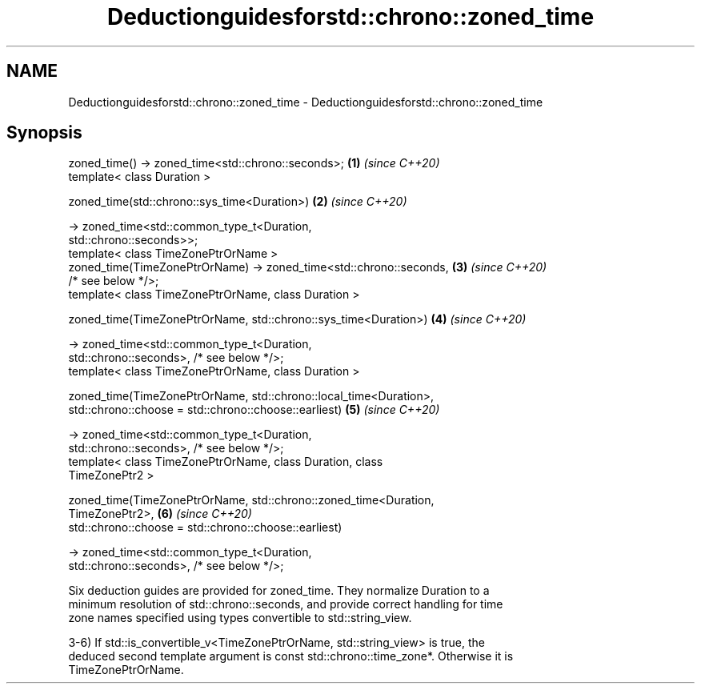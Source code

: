 .TH Deductionguidesforstd::chrono::zoned_time 3 "2020.11.17" "http://cppreference.com" "C++ Standard Libary"
.SH NAME
Deductionguidesforstd::chrono::zoned_time \- Deductionguidesforstd::chrono::zoned_time

.SH Synopsis
   zoned_time() -> zoned_time<std::chrono::seconds>;                  \fB(1)\fP \fI(since C++20)\fP
   template< class Duration >

   zoned_time(std::chrono::sys_time<Duration>)                        \fB(2)\fP \fI(since C++20)\fP

       -> zoned_time<std::common_type_t<Duration,
   std::chrono::seconds>>;
   template< class TimeZonePtrOrName >
   zoned_time(TimeZonePtrOrName) -> zoned_time<std::chrono::seconds,  \fB(3)\fP \fI(since C++20)\fP
   /* see below */>;
   template< class TimeZonePtrOrName, class Duration >

   zoned_time(TimeZonePtrOrName, std::chrono::sys_time<Duration>)     \fB(4)\fP \fI(since C++20)\fP

       -> zoned_time<std::common_type_t<Duration,
   std::chrono::seconds>, /* see below */>;
   template< class TimeZonePtrOrName, class Duration >

   zoned_time(TimeZonePtrOrName, std::chrono::local_time<Duration>,
              std::chrono::choose = std::chrono::choose::earliest)    \fB(5)\fP \fI(since C++20)\fP

       -> zoned_time<std::common_type_t<Duration,
   std::chrono::seconds>, /* see below */>;
   template< class TimeZonePtrOrName, class Duration, class
   TimeZonePtr2 >

   zoned_time(TimeZonePtrOrName, std::chrono::zoned_time<Duration,
   TimeZonePtr2>,                                                     \fB(6)\fP \fI(since C++20)\fP
              std::chrono::choose = std::chrono::choose::earliest)

       -> zoned_time<std::common_type_t<Duration,
   std::chrono::seconds>, /* see below */>;

   Six deduction guides are provided for zoned_time. They normalize Duration to a
   minimum resolution of std::chrono::seconds, and provide correct handling for time
   zone names specified using types convertible to std::string_view.

   3-6) If std::is_convertible_v<TimeZonePtrOrName, std::string_view> is true, the
   deduced second template argument is const std::chrono::time_zone*. Otherwise it is
   TimeZonePtrOrName.
